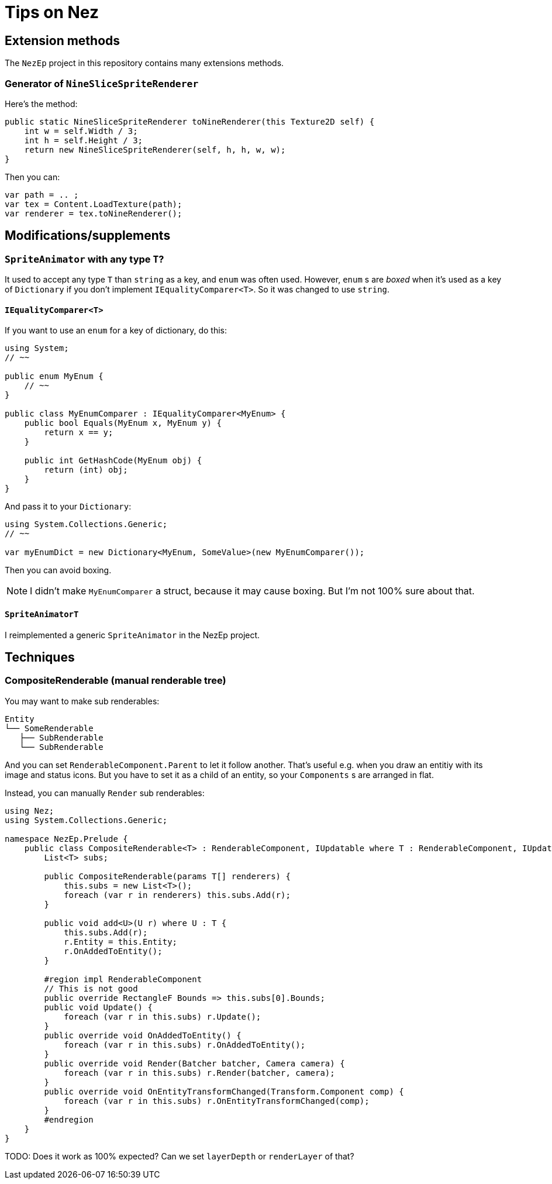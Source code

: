 = Tips on Nez

== Extension methods

The `NezEp` project in this repository contains many extensions methods.

=== Generator of `NineSliceSpriteRenderer`

Here's the method:

[source,cs]
----
public static NineSliceSpriteRenderer toNineRenderer(this Texture2D self) {
    int w = self.Width / 3;
    int h = self.Height / 3;
    return new NineSliceSpriteRenderer(self, h, h, w, w);
}
----

Then you can:

[source,cs]
----
var path = .. ;
var tex = Content.LoadTexture(path);
var renderer = tex.toNineRenderer();
----

== Modifications/supplements

=== `SpriteAnimator` with any type `T`?

It used to accept any type `T` than `string` as a key, and `enum` was often used. However, `enum` s are _boxed_ when it's used as a key of `Dictionary` if you don't implement `IEqualityComparer<T>`. So it was changed to use `string`.

==== `IEqualityComparer<T>`

If you want to use an `enum` for a key of dictionary, do this:

[source,cs]
----
using System;
// ~~

public enum MyEnum {
    // ~~
}

public class MyEnumComparer : IEqualityComparer<MyEnum> {
    public bool Equals(MyEnum x, MyEnum y) {
        return x == y;
    }

    public int GetHashCode(MyEnum obj) {
        return (int) obj;
    }
}
----

And pass it to your `Dictionary`:

[source,cs]
----
using System.Collections.Generic;
// ~~

var myEnumDict = new Dictionary<MyEnum, SomeValue>(new MyEnumComparer());
----

Then you can avoid boxing.

NOTE: I didn't make `MyEnumComparer` a struct, because it may cause boxing. But I'm not 100% sure about that.

==== `SpriteAnimatorT`

I reimplemented a generic `SpriteAnimator` in the NezEp project.

== Techniques

=== CompositeRenderable (manual renderable tree)

You may want to make sub renderables:

[source]
----
Entity
└── SomeRenderable
   ├── SubRenderable
   └── SubRenderable
----

And you can set `RenderableComponent.Parent` to let it follow another. That's useful e.g. when you draw an entitiy with its image and status icons. But you have to set it as a child of an entity, so your `Components` s are arranged in flat.

Instead, you can manually `Render` sub renderables:

[source,cs]
----
using Nez;
using System.Collections.Generic;

namespace NezEp.Prelude {
    public class CompositeRenderable<T> : RenderableComponent, IUpdatable where T : RenderableComponent, IUpdatable {
        List<T> subs;

        public CompositeRenderable(params T[] renderers) {
            this.subs = new List<T>();
            foreach (var r in renderers) this.subs.Add(r);
        }

        public void add<U>(U r) where U : T {
            this.subs.Add(r);
            r.Entity = this.Entity;
            r.OnAddedToEntity();
        }

        #region impl RenderableComponent
        // This is not good
        public override RectangleF Bounds => this.subs[0].Bounds;
        public void Update() {
            foreach (var r in this.subs) r.Update();
        }
        public override void OnAddedToEntity() {
            foreach (var r in this.subs) r.OnAddedToEntity();
        }
        public override void Render(Batcher batcher, Camera camera) {
            foreach (var r in this.subs) r.Render(batcher, camera);
        }
        public override void OnEntityTransformChanged(Transform.Component comp) {
            foreach (var r in this.subs) r.OnEntityTransformChanged(comp);
        }
        #endregion
    }
}
----

TODO: Does it work as 100% expected? Can we set `layerDepth` or `renderLayer` of that?

